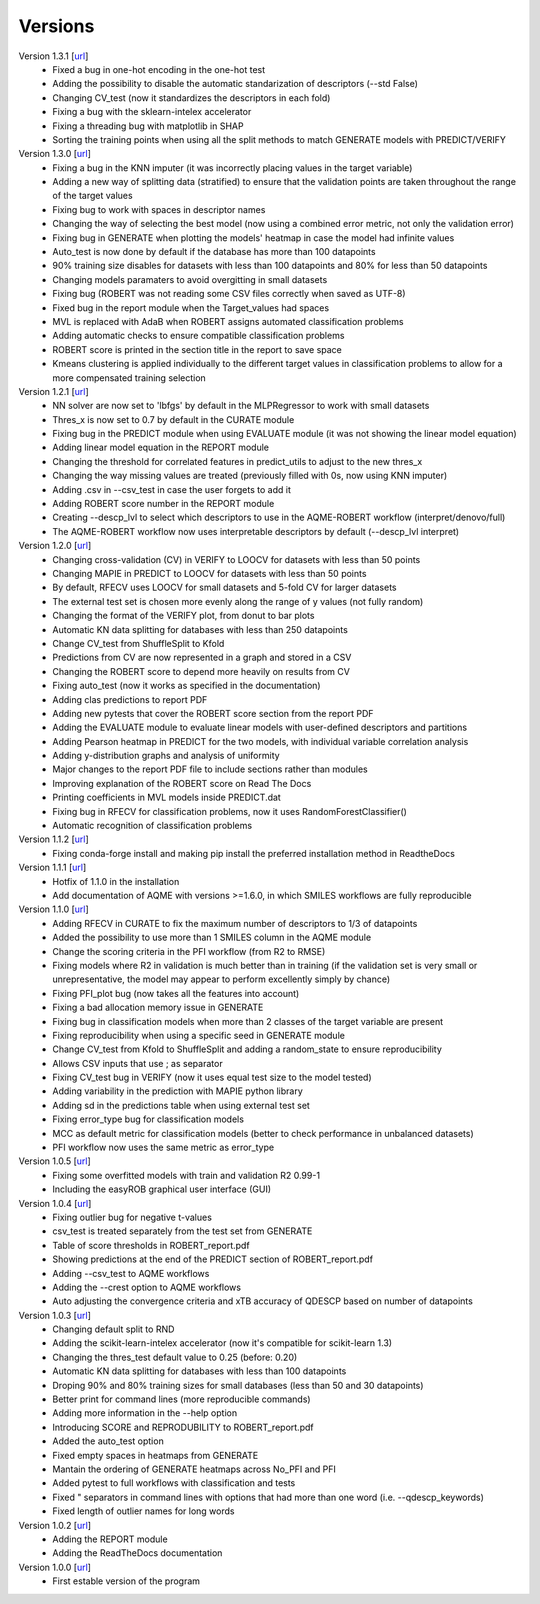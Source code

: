 .. _versions:

========
Versions
========

Version 1.3.1 [`url <https://github.com/jvalegre/robert/releases/tag/1.3.1>`__]
   -  Fixed a bug in one-hot encoding in the one-hot test
   -  Adding the possibility to disable the automatic standarization of descriptors (--std False)
   -  Changing CV_test (now it standardizes the descriptors in each fold)
   -  Fixing a bug with the sklearn-intelex accelerator
   -  Fixing a threading bug with matplotlib in SHAP
   -  Sorting the training points when using all the split methods to match GENERATE models with PREDICT/VERIFY

Version 1.3.0 [`url <https://github.com/jvalegre/robert/releases/tag/1.3.0>`__]
   -  Fixing a bug in the KNN imputer (it was incorrectly placing values in the target variable)
   -  Adding a new way of splitting data (stratified) to ensure that the validation points are taken throughout the range of the target values
   -  Fixing bug to work with spaces in descriptor names
   -  Changing the way of selecting the best model (now using a combined error metric, not only the validation error)
   -  Fixing bug in GENERATE when plotting the models' heatmap in case the model had infinite values
   -  Auto_test is now done by default if the database has more than 100 datapoints
   -  90% training size disables for datasets with less than 100 datapoints and 80% for less than 50 datapoints
   -  Changing models paramaters to avoid overgitting in small datasets
   -  Fixing bug (ROBERT was not reading some CSV files correctly when saved as UTF-8)
   -  Fixed bug in the report module when the Target_values had spaces
   -  MVL is replaced with AdaB when ROBERT assigns automated classification problems
   -  Adding automatic checks to ensure compatible classification problems
   -  ROBERT score is printed in the section title in the report to save space
   -  Kmeans clustering is applied individually to the different target values in classification problems to allow for a more compensated training selection

Version 1.2.1 [`url <https://github.com/jvalegre/robert/releases/tag/1.2.1>`__]
   -  NN solver are now set to 'lbfgs' by default in the MLPRegressor to work with small datasets
   -  Thres_x is now set to 0.7 by default in the CURATE module
   -  Fixing bug in the PREDICT module when using EVALUATE module (it was not showing the linear model equation)
   -  Adding linear model equation in the REPORT module
   -  Changing the threshold for correlated features in predict_utils to adjust to the new thres_x
   -  Changing the way missing values are treated (previously filled with 0s, now using KNN imputer)
   -  Adding .csv in --csv_test in case the user forgets to add it
   -  Adding ROBERT score number in the REPORT module
   -  Creating --descp_lvl to select which descriptors to use in the AQME-ROBERT workflow (interpret/denovo/full)
   -  The AQME-ROBERT workflow now uses interpretable descriptors by default (--descp_lvl interpret)

Version 1.2.0 [`url <https://github.com/jvalegre/robert/releases/tag/1.2.0>`__]
   -  Changing cross-validation (CV) in VERIFY to LOOCV for datasets with less than 50 points
   -  Changing MAPIE in PREDICT to LOOCV for datasets with less than 50 points
   -  By default, RFECV uses LOOCV for small datasets and 5-fold CV for larger datasets
   -  The external test set is chosen more evenly along the range of y values (not fully random)
   -  Changing the format of the VERIFY plot, from donut to bar plots
   -  Automatic KN data splitting for databases with less than 250 datapoints
   -  Change CV_test from ShuffleSplit to Kfold
   -  Predictions from CV are now represented in a graph and stored in a CSV
   -  Changing the ROBERT score to depend more heavily on results from CV
   -  Fixing auto_test (now it works as specified in the documentation)
   -  Adding clas predictions to report PDF
   -  Adding new pytests that cover the ROBERT score section from the report PDF
   -  Adding the EVALUATE module to evaluate linear models with user-defined descriptors and partitions
   -  Adding Pearson heatmap in PREDICT for the two models, with individual variable correlation analysis
   -  Adding y-distribution graphs and analysis of uniformity
   -  Major changes to the report PDF file to include sections rather than modules
   -  Improving explanation of the ROBERT score on Read The Docs
   -  Printing coefficients in MVL models inside PREDICT.dat
   -  Fixing bug in RFECV for classification problems, now it uses RandomForestClassifier()
   -  Automatic recognition of classification problems

Version 1.1.2 [`url <https://github.com/jvalegre/robert/releases/tag/1.1.2>`__]
   -  Fixing conda-forge install and making pip install the preferred installation method in ReadtheDocs

Version 1.1.1 [`url <https://github.com/jvalegre/robert/releases/tag/1.1.1>`__]
   -  Hotfix of 1.1.0 in the installation
   -  Add documentation of AQME with versions >=1.6.0, in which SMILES workflows are fully reproducible

Version 1.1.0 [`url <https://github.com/jvalegre/robert/releases/tag/1.1.0>`__]
   -  Adding RFECV in CURATE to fix the maximum number of descriptors to 1/3 of datapoints
   -  Added the possibility to use more than 1 SMILES column in the AQME module
   -  Change the scoring criteria in the PFI workflow (from R2 to RMSE)
   -  Fixing models where R2 in validation is much better than in training (if the validation set is very small or unrepresentative, the model may appear to perform excellently simply by chance)
   -  Fixing PFI_plot bug (now takes all the features into account)
   -  Fixing a bad allocation memory issue in GENERATE
   -  Fixing bug in classification models when more than 2 classes of the target variable are present
   -  Fixing reproducibility when using a specific seed in GENERATE module
   -  Change CV_test from Kfold to ShuffleSplit and adding a random_state to ensure reproducibility
   -  Allows CSV inputs that use ; as separator
   -  Fixing CV_test bug in VERIFY (now it uses equal test size to the model tested)
   -  Adding variability in the prediction with MAPIE python library
   -  Adding sd in the predictions table when using external test set
   -  Fixing error_type bug for classification models
   -  MCC as default metric for classification models (better to check performance in unbalanced datasets)
   -  PFI workflow now uses the same metric as error_type

Version 1.0.5 [`url <https://github.com/jvalegre/robert/releases/tag/1.0.5>`__]
   -  Fixing some overfitted models with train and validation R2 0.99-1
   -  Including the easyROB graphical user interface (GUI)

Version 1.0.4 [`url <https://github.com/jvalegre/robert/releases/tag/1.0.4>`__]
   -  Fixing outlier bug for negative t-values
   -  csv_test is treated separately from the test set from GENERATE
   -  Table of score thresholds in ROBERT_report.pdf
   -  Showing predictions at the end of the PREDICT section of ROBERT_report.pdf
   -  Adding --csv_test to AQME workflows
   -  Adding the --crest option to AQME workflows
   -  Auto adjusting the convergence criteria and xTB accuracy of QDESCP based on number 
      of datapoints

Version 1.0.3 [`url <https://github.com/jvalegre/robert/releases/tag/1.0.3>`__]
   -  Changing default split to RND
   -  Adding the scikit-learn-intelex accelerator (now it's compatible for scikit-learn 1.3)
   -  Changing the thres_test default value to 0.25 (before: 0.20)
   -  Automatic KN data splitting for databases with less than 100 datapoints
   -  Droping 90% and 80% training sizes for small databases (less than 50 and 30 datapoints)
   -  Better print for command lines (more reproducible commands)
   -  Adding more information in the --help option
   -  Introducing SCORE and REPRODUBILITY to ROBERT_report.pdf
   -  Added the auto_test option
   -  Fixed empty spaces in heatmaps from GENERATE
   -  Mantain the ordering of GENERATE heatmaps across No_PFI and PFI 
   -  Added pytest to full workflows with classification and tests
   -  Fixed " separators in command lines with options that had more than one word (i.e. 
      --qdescp_keywords)
   -  Fixed length of outlier names for long words

Version 1.0.2 [`url <https://github.com/jvalegre/robert/releases/tag/1.0.2>`__]
   -  Adding the REPORT module
   -  Adding the ReadTheDocs documentation

Version 1.0.0 [`url <https://github.com/jvalegre/robert/releases/tag/1.0.0>`__]
   -  First estable version of the program

